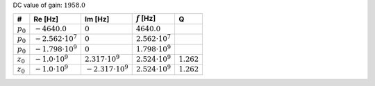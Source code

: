 DC value of gain: :math:`1958.0`

.. csv-table:: 
    :header: "#", "Re [Hz]", "Im [Hz]", ":math:`f` [Hz]", "Q"
    :widths: auto

    :math:`p_{0}`, :math:`-4640.0`, :math:`0`, :math:`4640.0`
    :math:`p_{0}`, :math:`-2.562 \cdot 10^{7}`, :math:`0`, :math:`2.562 \cdot 10^{7}`
    :math:`p_{0}`, :math:`-1.798 \cdot 10^{9}`, :math:`0`, :math:`1.798 \cdot 10^{9}`
    :math:`z_{0}`, :math:`-1.0 \cdot 10^{9}`, :math:`2.317 \cdot 10^{9}`, :math:`2.524 \cdot 10^{9}`, :math:`1.262`
    :math:`z_{0}`, :math:`-1.0 \cdot 10^{9}`, :math:`-2.317 \cdot 10^{9}`, :math:`2.524 \cdot 10^{9}`, :math:`1.262`

